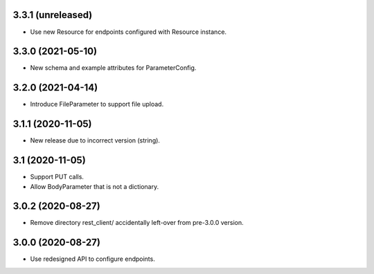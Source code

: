 3.3.1 (unreleased)
------------------

- Use new Resource for endpoints configured with Resource instance.


3.3.0 (2021-05-10)
------------------

- New schema and example attributes for ParameterConfig.


3.2.0 (2021-04-14)
------------------

- Introduce FileParameter to support file upload.


3.1.1 (2020-11-05)
------------------

- New release due to incorrect version (string).


3.1 (2020-11-05)
----------------

- Support PUT calls.
- Allow BodyParameter that is not a dictionary.


3.0.2 (2020-08-27)
------------------

- Remove directory rest_client/ accidentally left-over from pre-3.0.0 version.


3.0.0 (2020-08-27)
------------------

- Use redesigned API to configure endpoints.
